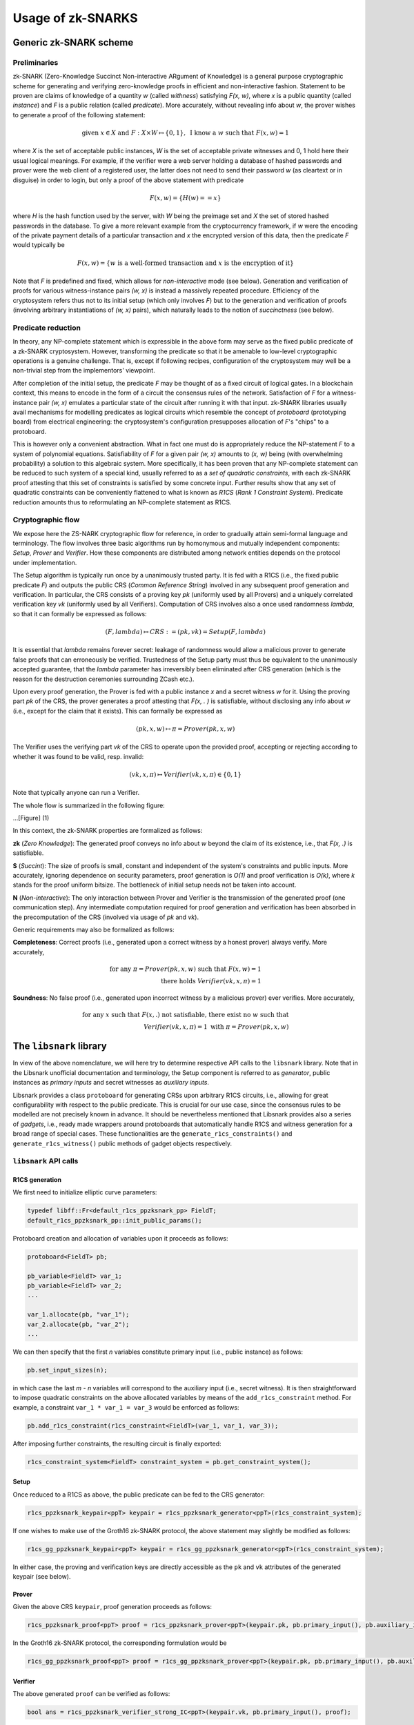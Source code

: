 ##################
Usage of zk-SNARKS
##################

Generic zk-SNARK scheme
***********************

Preliminaries
=============

zk-SNARK (Zero-Knowledge Succinct Non-interactive ARgument of Knowledge) is a 
general purpose cryptographic scheme for generating and verifying zero-knowledge 
proofs in efficient and non-interactive fashion. Statement to be proven are 
claims of knowledge of a quantity *w* (called *withness*) satisfying *F(x, w)*, 
where *x* is a public quantity (called *instance*) and *F* is a public relation 
(called *predicate*). More accurately, without revealing info about *w*, 
the prover wishes to generate a proof of the following statement:

.. math::

        \text{given } x \in X \text{ and } F: X \times W \mapsto \{0, 1\}, \text{ I know a } w \text{ such that } F(x, w) = 1

where *X* is the set of acceptable public instances, *W* is the set of acceptable 
private witnesses and 0, 1 hold here their usual logical meanings. For example, 
if the verifier were a web server holding a database of hashed passwords and 
prover were the web client of a registered user, the latter does not need 
to send their password *w* (as cleartext or in disguise) in order to login,
but only a proof of the above statement with predicate 

.. math::
        
        F(x, w) = \{H(w) == x\}

where *H* is the hash function used by the server, with *W* being the preimage set
and *X* the set of stored hashed passwords in the database. To give a more
relevant example from the cryptocurrency framework, if *w* were the encoding of 
the private payment details of a particular transaction and *x* the encrypted
version of this data, then the predicate *F* would typically be 

.. math::

        F(x, w) = \{w \text{ is a well-formed transaction and } x \text{ is the encryption of it}\}

Note that *F* is predefined and fixed, which allows for *non-interactive* mode (see below). 
Generation and verification of proofs for various witness-instance pairs *(w, x)* 
is instead a massively repeated procedure. Efficiency of the cryptosystem refers 
thus not to its initial setup (which only involves *F*) but to the generation and 
verification of proofs (involving arbitrary instantiations of *(w, x)* pairs),
which naturally leads to the notion of *succinctness* (see below).


Predicate reduction
===================

In theory, any NP-complete statement which is expressible in the above form may 
serve as the fixed public predicate of a zk-SNARK cryptosystem. However, 
transforming the predicate so that it be amenable to low-level cryptographic 
operations is a genuine challenge. That is, except if following recipes, 
configuration of the cryptosystem may well be a non-trivial step 
from the implementors' viewpoint.

After completion of the initial setup, the predicate *F* may be thought of as a 
fixed circuit of logical gates. In a blockchain context, this means 
to encode in the form of a circuit the consensus rules of the network. Satisfaction 
of *F* for a witness-instance pair *(w, x)* emulates a particular state of the 
circuit after running it with that input. zk-SNARK libraries usually avail 
mechanisms for modelling predicates as logical circuits which resemble 
the concept of *protoboard* (prototyping board) from electrical engineering: the 
cryptosystem's configuration presupposes allocation of *F*'s "chips" to a 
protoboard.

This is however only a convenient abstraction. What in fact one must 
do is appropriately reduce the NP-statement *F* to a system of polynomial 
equations. Satisfiability of *F* for a given pair *(w, x)* amounts to 
*(x, w)* being (with overwhelming probability) a solution to this algebraic 
system. More specifically, it has been proven that any NP-complete statement
can be reduced to such system of a special kind, usually referred to as a 
*set of quadratic constraints*, with each zk-SNARK proof attesting that this
set of constraints is satisfied by some concrete input. Further 
results show that any set of quadratic constraints can be conveniently flattened 
to what is known as *R1CS* (*Rank 1 Constraint System*). Predicate reduction amounts 
thus to reformulating an NP-complete statement as R1CS.


Cryptographic flow
==================

We expose here the ZS-NARK cryptographic flow for reference, in order to 
gradually attain semi-formal language and terminology. The flow involves 
three basic algorithms run by homonymous and mutually independent 
components: *Setup*, *Prover* and *Verifier*. How these components are
distributed among network entities depends on the protocol under 
implementation.

The Setup algorithm is typically run once by a unanimously trusted party. It is
fed with a R1CS (i.e., the fixed public predicate *F*) and outputs the public 
CRS (*Common Reference String*) involved in any subsequent proof generation 
and verification. In particular, the CRS consists of a proving key *pk* 
(uniformly used by all Provers) and a uniquely correlated verification key *vk* 
(uniformly used by all Verifiers). Computation of CRS involves also a once 
used randomness *lambda*, so that it can formally be expressed as follows:

.. math::

        (F, lambda) \mapsto CRS := (pk, vk) = Setup(F, lambda)

It is essential that *lambda* remains forever secret: leakage of randomness 
would allow a malicious prover to generate false proofs that
can erroneously be verified. Trustedness of the Setup party must thus be 
equivalent to the unanimously accepted guarantee, that the *lambda* parameter 
has irreversibly been eliminated after CRS generation (which is the reason for 
the destruction ceremonies surrounding ZCash etc.). 

Upon every proof generation, the Prover is fed with a public instance *x* and a 
secret witness *w* for it. Using the proving part *pk* of the CRS, the prover
generates a proof attesting that *F(x, . )* is satisfiable, without disclosing
any info about *w* (i.e., except for the claim that it exists). This can 
formally be expressed as

.. math:: 

        (pk, x, w) \mapsto \pi = Prover(pk, x, w)

The Verifier uses the verifying part *vk* of the CRS to operate upon the 
provided proof, accepting or rejecting according to whether it was found to 
be valid, resp. invalid:

.. math::

        (vk, x, \pi) \mapsto Verifier(vk, x, \pi) \in \{0, 1\}

Note that typically anyone can run a Verifier.

The whole flow is summarized in the following figure:

...[Figure] (1)

In this context, the zk-SNARK properties are formalized as follows:

**zk** (*Zero Knowledge*): The generated proof conveys no info about *w* beyond 
the claim of its existence, i.e., that *F(x, .)* is satisfiable.

**S** (*Succint*): The size of proofs is small, constant and independent 
of the system's constraints and public inputs. More accurately, ignoring dependence 
on security parameters, proof generation is *O(1)* and proof verification is *O(k)*, 
where *k* stands for the proof uniform bitsize. The bottleneck of initial setup needs 
not be taken into account.

**N** (*Non-interactive*): The only interaction between Prover and Verifier is the 
transmission of the generated proof (one communication step). Any intermediate 
computation required for proof generation and verification has been absorbed in 
the precomputation of the CRS (involved via usage of *pk* and *vk*). 

Generic requirements may also be formalized as follows:

**Completeness**: Correct proofs (i.e., generated upon a correct witness by a honest prover) 
always verify. More accurately, 

        .. math::

                \text{for any } \pi = Prover(pk, x, w) \text{ such that } F(x, w) = 1\\
                \text{ there holds } Verifier(vk, x, \pi) = 1

**Soundness**: No false proof (i.e., generated upon incorrect witness by a malicious prover) 
ever verifies. More accurately, 

        .. math::

                \text{for any } x \text{ such that } F(x, .) \text{ not satisfiable, there exist no } w \text{ such that } \\
                Verifier(vk, x, \pi) = 1 \text{ with } \pi = Prover(pk, x, w)

The ``libsnark`` library
************************

In view of the above nomenclature, we will here try to determine 
respective API calls to the ``libsnark`` library. Note that in 
the Libsnark unofficial documentation and terminology, the Setup 
component is referred to as *generator*, public instances as 
*primary inputs* and secret witnesses as *auxiliary inputs*.

Libsnark provides a class ``protoboard`` for generating CRSs upon arbitrary 
R1CS circuits, i.e., allowing for great configurability with respect to the public 
predicate. This is crucial for our use case, since the consensus 
rules to be modelled are not precisely known in advance. It should be 
nevertheless mentioned that Libsnark provides also a series of *gadgets*, 
i.e., ready made wrappers around protoboards that automatically handle R1CS and witness 
generation for a broad range of special cases. These functionalities are the 
``generate_r1cs_constraints()`` and ``generate_r1cs_witness()`` public methods 
of gadget objects respectively.

``libsnark`` API calls
======================

R1CS generation
+++++++++++++++

We first need to initialize elliptic curve parameters:

.. code-block:: c

        typedef libff::Fr<default_r1cs_ppzksnark_pp> FieldT;
        default_r1cs_ppzksnark_pp::init_public_params();

Protoboard creation and allocation of variables upon it proceeds as follows:

.. code-block:: c

        protoboard<FieldT> pb;

        pb_variable<FieldT> var_1;
        pb_variable<FieldT> var_2;
        ...

        var_1.allocate(pb, "var_1");
        var_2.allocate(pb, "var_2");
        ...

We can then specify that the first *n* variables constitute primary input (i.e., public instance) 
as follows:

.. code-block:: c

        pb.set_input_sizes(n);

in which case the last *m - n* variables will correspond to the auxiliary input
(i.e., secret witness). It is then straightforward to impose quadratic constraints on
the above allocated variables by means of the ``add_r1cs_constraint`` method. 
For example, a constraint ``var_1 * var_1 = var_3`` would be enforced as follows:

.. code-block:: c

        pb.add_r1cs_constraint(r1cs_constraint<FieldT>(var_1, var_1, var_3));
            
After imposing further constraints, the resulting circuit is finally exported:

.. code-block:: c

        r1cs_constraint_system<FieldT> constraint_system = pb.get_constraint_system();

Setup
+++++

Once reduced to a R1CS as above, the public predicate can be fed to the CRS generator:

.. code-block:: c

        r1cs_ppzksnark_keypair<ppT> keypair = r1cs_ppzksnark_generator<ppT>(r1cs_constraint_system);

If one wishes to make use of the Groth16 zk-SNARK protocol, the above statement may slightly be
modified as follows:

.. code-block:: c
        
        r1cs_gg_ppzksnark_keypair<ppT> keypair = r1cs_gg_ppzksnark_generator<ppT>(r1cs_constraint_system);

In either case, the proving and verification keys are directly accessible as the ``pk`` and ``vk``
attributes of the generated keypair (see below).

Prover
++++++

Given the above CRS ``keypair``, proof generation proceeds as follows:

.. code-block:: c

        r1cs_ppzksnark_proof<ppT> proof = r1cs_ppzksnark_prover<ppT>(keypair.pk, pb.primary_input(), pb.auxiliary_input());

In the Groth16 zk-SNARK protocol, the corresponding formulation would be

.. code-block:: c

        r1cs_gg_ppzksnark_proof<ppT> proof = r1cs_gg_ppzksnark_prover<ppT>(keypair.pk, pb.primary_input(), pb.auxiliary_input());

Verifier
++++++++

The above generated ``proof`` can be verified as follows:

.. code-block:: c

        bool ans = r1cs_ppzksnark_verifier_strong_IC<ppT>(keypair.vk, pb.primary_input(), proof);

with the corresponding formulation in the Groth16 context being

.. code-block:: c

        bool ans = r1cs_gg_ppzksnark_verifier_strong_IC<ppT>(keypair.vk, pb.primary_input(), proof);


Optimizing verification
=======================

For the purpose of faster verification, the verification key ``vk`` can be further processed during 
the initial setup, yielding the so called *processed verification key* ``pvk``.
In particular, a small amount of extra precomputed info can be added to it, 
in which case the Verifier algorithm must also be modified appropriately (*online* Verifier). 
In this case, Figure 1 transforms as follows:

... [Figure] (2)

In Libsnark, preprocessing of the verification key corresponds to the following statement:

.. code-block:: c

        r1cs_ppzksnark_processed_verification_key<ppT> pvk = r1cs_ppzksnark_verifier_process_vk<ppT>(keypair.vk);

Proof verification should then proceed as follows:

.. code-block:: c

        bool ans = r1cs_ppzksnark_online_verifier_strong_IC<ppT>(pvk, pb.primary_input(), proof);

the corresponding statement in the Groth16 zk-SNARK context being

.. code-block:: c

        bool ans = r1cs_gg_ppzksnark_online_verifier_strong_IC<ppT>(pvk, pb.primary_input(), proof);
       
Note that proof generation is not affected by the usage of preprocessed verification keys.


Application in our use case
***************************

Predicate formulation and circuit construction
==============================================

[Describe how to encode the network consensus rules as the cryptosystem's fixed public predicate
and how to reduce the latter to a R1CS circuit]

Role distribution among network entities
========================================

[Describe which network entities will run the algorithms *Setup* or *Prover* 
or *Verifier* or combinations thereof]

Toolkit API calls
=================

[In view of the above role distribution, formulate API calls at the network layer
wrapping or utilizing API calls to Libsnark]
